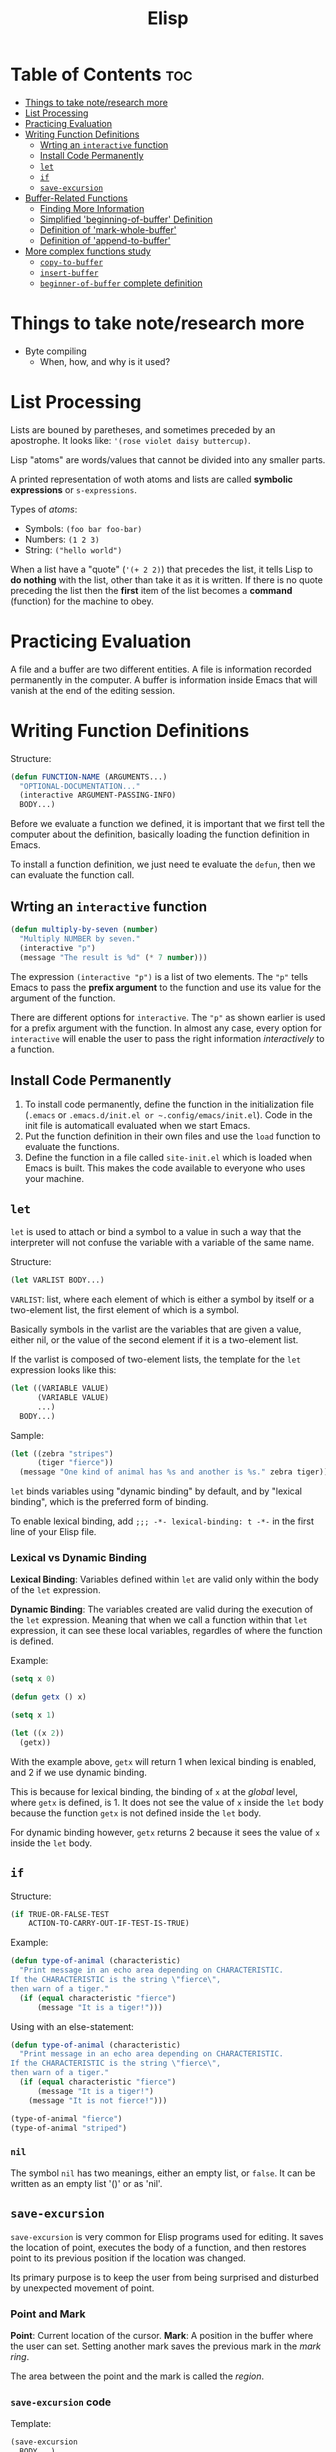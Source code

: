 :PROPERTIES:
:ID:       33DB4F82-645E-4A52-A8B0-28CE25327DE2
:END:
#+title: Elisp
#+tags: [[id:8D8C89CD-0D59-4314-BC77-D24453E43D7E][Programming]]

* Table of Contents :toc:
- [[#things-to-take-noteresearch-more][Things to take note/research more]]
- [[#list-processing][List Processing]]
- [[#practicing-evaluation][Practicing Evaluation]]
- [[#writing-function-definitions][Writing Function Definitions]]
  - [[#wrting-an-interactive-function][Wrting an ~interactive~ function]]
  - [[#install-code-permanently][Install Code Permanently]]
  - [[#let][~let~]]
  - [[#if][~if~]]
  - [[#save-excursion][~save-excursion~]]
- [[#buffer-related-functions][Buffer-Related Functions]]
  - [[#finding-more-information][Finding More Information]]
  - [[#simplified-beginning-of-buffer-definition][Simplified 'beginning-of-buffer' Definition]]
  - [[#definition-of-mark-whole-buffer][Definition of 'mark-whole-buffer']]
  - [[#definition-of-append-to-buffer][Definition of 'append-to-buffer']]
- [[#more-complex-functions-study][More complex functions study]]
  - [[#copy-to-buffer][~copy-to-buffer~]]
  - [[#insert-buffer][~insert-buffer~]]
  - [[#beginner-of-buffer-complete-definition][~beginner-of-buffer~ complete definition]]

* Things to take note/research more
- Byte compiling
  - When, how, and why is it used?
    
* List Processing

Lists are bouned by paretheses, and sometimes preceded by an apostrophe. It looks like: ~'(rose violet daisy buttercup)~.

Lisp "atoms" are words/values that cannot be divided into any smaller parts.

A printed representation of woth atoms and lists are called *symbolic expressions* or ~s-expressions~.

Types of /atoms/:
- Symbols: ~(foo bar foo-bar)~
- Numbers: ~(1 2 3)~
- String: ~("hello world")~

When a list have a "quote" (~'(+ 2 2)~) that precedes the list, it tells Lisp to *do nothing* with the list, other than take it as it is written. If there is no quote preceding the list then the *first* item of the list becomes a *command* (function) for the machine to obey.

* Practicing Evaluation
A file and a buffer are two different entities. A file is information recorded permanently in the computer. A buffer is information inside Emacs that will vanish at the end of the editing session.

* Writing Function Definitions
Structure:
#+begin_src emacs-lisp
  (defun FUNCTION-NAME (ARGUMENTS...)
    "OPTIONAL-DOCUMENTATION..."
    (interactive ARGUMENT-PASSING-INFO)
    BODY...)
#+end_src

Before we evaluate a function we defined, it is important that we first tell the computer about the definition, basically loading the function definition in Emacs.

To install a function definition, we just need te evaluate the ~defun~, then we can evaluate the function call.

** Wrting an ~interactive~ function
#+begin_src emacs-lisp
  (defun multiply-by-seven (number)
    "Multiply NUMBER by seven."
    (interactive "p")
    (message "The result is %d" (* 7 number)))
#+end_src

The expression ~(interactive "p")~ is a list of two elements. The ~"p"~ tells Emacs to pass the *prefix argument* to the function and use its value for the argument of the function.

There are different options for ~interactive~. The ~"p"~ as shown earlier is used for a prefix argument with the function. In almost any case, every option for ~interactive~ will enable the user to pass the right information /interactively/ to a function.

** Install Code Permanently
1. To install code permanently, define the function in the initialization file (~.emacs~ or ~.emacs.d/init.el or ~.config/emacs/init.el~). Code in the init file is automaticall evaluated when we start Emacs.
2. Put the function definition in their own files and use the ~load~ function to evaluate the functions.
3. Define the function in a file called ~site-init.el~ which is loaded when Emacs is built. This makes the code available to everyone who uses your machine.

** ~let~
~let~ is used to attach or bind a symbol to a value in such a way that the interpreter will not confuse the variable with a variable of the same name.

Structure:
#+begin_src emacs-lisp
  (let VARLIST BODY...)
#+end_src

~VARLIST~: list, where each element of which is either a symbol by itself or a two-element list, the first element of which is a symbol.

Basically symbols in the varlist are the variables that are given a value, either nil, or the value of the second element if it is a two-element list.

If the varlist is composed of two-element lists, the template for the ~let~ expression looks like this:

#+begin_src emacs-lisp
  (let ((VARIABLE VALUE)
        (VARIABLE VALUE)
        ...)
    BODY...)
#+end_src

Sample:
#+begin_src emacs-lisp
  (let ((zebra "stripes")
        (tiger "fierce"))
    (message "One kind of animal has %s and another is %s." zebra tiger))
#+end_src

~let~ binds variables using "dynamic binding" by default, and by "lexical binding", which is the preferred form of binding.

To enable lexical binding, add ~;;; -*- lexical-binding: t -*-~ in the first line of your Elisp file.

*** Lexical vs Dynamic Binding

*Lexical Binding*: Variables defined within ~let~ are valid only within the body of the ~let~ expression.

*Dynamic Binding*: The variables created are valid during the execution of the ~let~ expression. Meaning that when we call a function within that ~let~ expression, it can see these local variables, regardles of where the function is defined.

Example:
#+begin_src emacs-lisp
  (setq x 0)

  (defun getx () x)

  (setq x 1)

  (let ((x 2))
    (getx))
#+end_src

With the example above, ~getx~ will return 1 when lexical binding is enabled, and 2 if we use dynamic binding.

This is because for lexical binding, the binding of ~x~ at the /global/ level, where ~getx~ is defined, is 1. It does not see the value of ~x~ inside the ~let~ body because the function ~getx~ is not defined inside the ~let~ body.

For dynamic binding however, ~getx~ returns 2 because it sees the value of ~x~ inside the ~let~ body.

** ~if~
Structure:
#+begin_src emacs-lisp
  (if TRUE-OR-FALSE-TEST
      ACTION-TO-CARRY-OUT-IF-TEST-IS-TRUE)
#+end_src

Example:
#+begin_src emacs-lisp
  (defun type-of-animal (characteristic)
    "Print message in an echo area depending on CHARACTERISTIC.
  If the CHARACTERISTIC is the string \"fierce\",
  then warn of a tiger."
    (if (equal characteristic "fierce")
        (message "It is a tiger!")))
#+end_src

Using with an else-statement:
#+begin_src emacs-lisp
  (defun type-of-animal (characteristic)
    "Print message in an echo area depending on CHARACTERISTIC.
  If the CHARACTERISTIC is the string \"fierce\",
  then warn of a tiger."
    (if (equal characteristic "fierce")
        (message "It is a tiger!")
      (message "It is not fierce!")))

  (type-of-animal "fierce")
  (type-of-animal "striped")
#+end_src

*** ~nil~
The symbol ~nil~ has two meanings, either an empty list, or ~false~. It can be written as an empty list '()' or as 'nil'.

** ~save-excursion~
~save-excursion~ is very common for Elisp programs used for editing. It saves the location of point, executes the body of a function, and then restores point to its previous position if the location was changed.

Its primary purpose is to keep the user from being surprised and disturbed by unexpected movement of point.

*** Point and Mark
*Point*: Current location of the cursor.
*Mark*: A position in the buffer where the user can set. Setting another mark saves the previous mark in the /mark ring/.

The area between the point and the mark is called the /region/.

*** ~save-excursion~ code
Template:
#+begin_src emacs-lisp
  (save-excursion
    BODY...)
#+end_src

In Elisp, ~save-excursion~ often occurs within the body of a ~let~ expression:
#+begin_src emacs-lisp
  (let VARLIST
    (save-excursion
      BODY...))
#+end_src

* Buffer-Related Functions

** Finding More Information
- Function documentation: ~C-h f~
- Variable documentation: ~C-h v~
- Function original source: ~xref-find-definitions~

** Simplified 'beginning-of-buffer' Definition
#+begin_src emacs-lisp
  (defun cg/simplified-beginning-of-buffer ()
    "Move point to the beginning of the buffer;
  leave mark at previous position."
    (interactive)
    (push-mark)
    (goto-char (point-min)))
#+end_src

** Definition of 'mark-whole-buffer'
#+begin_src emacs-lisp
  (defun mark-whole-buffer ()
    "DOCUMENTATION"
    (declare (interactive-only t))
    (interactive)
    (push-mark)
    (push-mark (point-max) nil t)
    (goto-char (minibuffer-prompt-end)))
#+end_src

** Definition of 'append-to-buffer'
A possible implementation of the ~append-to-buffer~ function:
#+begin_src elisp
  (defun append-to-buffer (buffer start end)
    "Append to specified buffer the text of the region.
  It is inserted into that buffer before its point.

  When calling from a program, give three arguments:
  BUFFER (or buffer name), START and END.
  START and END specify the portion of the current buffer to be copied."
    (interactive
     (list (read-buffer "Append to buffer: " (other-buffer
                                              (current-buffer) t))
           (region-beginning) (region-end)))
    ;; The interactive expression starts with a list of a buffer,
    ;; the beginning of a region, and the end of a region.
    
    (let ((oldbuf (current-buffer))) ;; sets the variable of `oldbuf` to the value of `current-buffer`
      (save-excursion ;; saves the location of point and restores it to that position after the expression in the body is completed
        (let* ((append-to (get-buffer-create buffer)) ;; let* allows variable setting in its varlist in sequence, one after another
               (windows (get-buffer-window-list append-to t t))
               point)
          (set-buffer append-to)
          (setq point (point))
          (barf-if-buffer-read-only) ;; displays an error if a buffer is read only. It prematurely ends the function here if an error occurs.
          (insert-buffer-substring oldbuf start end)
          (dolist (window windows)
            (when (= (window-point window) point)
              (set-window-point window (point))))))))
#+end_src

* More complex functions study
** ~copy-to-buffer~
Definition:

#+begin_src elisp
  (defun copy-to-buffer (buffer start end)
    "Copy to specified BUFFER the text of the region.
  The text is inserted into that buffer, replacing existing text there.
  BUFFER can be a buffer or the name of a buffer; this
  function will create BUFFER if it doesn't already exist.

  When calling from a program, give three arguments:
  BUFFER (or buffer name), START and END.
  START and END specify the portion of the current buffer to be copied."
    (interactive "BCopy to buffer: \nr")
    (let ((oldbuf (current-buffer)))
      (with-current-buffer (get-buffer-create buffer) ;; `with-current-buffer` executes the expression within its inner body to the buffer temporarily.
        (barf-if-buffer-read-only)
        (erase-buffer)
        (save-excursion
          (insert-buffer-substring oldbuf start end)))))
#+end_src
** ~insert-buffer~
Earlier code for ~insert-buffer~

#+begin_src elisp
  (defun insert-buffer (buffer)
    "Insert after point the contents of BUFFER.
    Puts mark after the inserted text.
  BUFFER may be a buffer or a buffer name."
    (interactive "*bInsert buffer: ")
    (or (bufferp buffer)
        (setq buffer (get-buffer buffer))) ;; checks if buffer is a buffer object, else sets buffer object to buffer variable
    (let (start end newmark) ;; variables initialized to nil
      (save-excursion
        (save-excursion
          (set-buffer buffer) ;; change Emacs's attention from the current buffer to the one from which the text will be copied
          (setq start (point-min) end (point-max))) ;; save-excurtion restores the original buffer but start and end will remain set to the values of the beginning and end of the buffer
        (insert-buffer-substring buffer start end) ;; copies the text into the current buffer from the region indicated by start and end.
        (setq newmark (point)))
      (push-mark newmark)))
#+end_src

The asterisk in the ~interactive~ function is for the situation when the current buffer is a read-only buffer. If the ~insert-buffer~ is called when the current buffer is read-only, a message is printed in the echo area and will not be permitted to insert anything into the current buffer.

~b~ tells the interpreter that the argument for ~insert-buffer~ should be an existing buffer.

In the body, the ~or~ expression is to ensure that the argument ~buffer~ is bound to a buffer and not just the name of the buffer.

Take note that ~or~ evaluates arguments in turn and returns the value of the first of its aguments that is not ~nil~. It does not evaluate subsequent arguments after returning the first non-nil value.
** ~beginner-of-buffer~ complete definition
#+begin_src elisp
  (defun beginning-of-buffer (&optional arg)
    "Move point to the beginning of the buffer.
  With numeric arg N, put point N/10 of the way from the beginning.
  If the buffer is narrowed, this command uses the beginning of the
  accessible part of the buffer.

  Push mark at previous position, unless either a \\[universal-argument] prefix
  is supplied, or Transient Mark mode is enabled and the mark is active."
    (declare (interactive-only "use `(goto-char (point-min))' instead."))
    (interactive "^P")
    (or (consp arg)
        (region-active-p)
        (push-mark))
    (let ((size (- (point-max) (point-min))))
      (goto-char (if (and arg (not (consp arg)))
                     (+ (point-min) 1
                        (/ (* size (prefix-numeric-value arg)) 10))
                   (point-min))))
    (if (and arg (not (consp arg))) (forward-line 1)))
#+end_src

~optional~ arguments us used to tell the Lisp interpreter that an argument is optional. The keyword is ~&optional~. 

